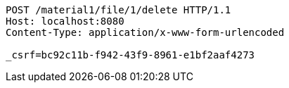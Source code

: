 [source,http,options="nowrap"]
----
POST /material1/file/1/delete HTTP/1.1
Host: localhost:8080
Content-Type: application/x-www-form-urlencoded

_csrf=bc92c11b-f942-43f9-8961-e1bf2aaf4273
----